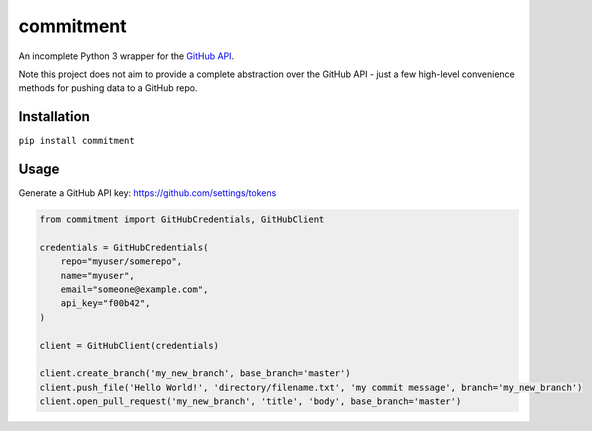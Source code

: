 commitment
==========

|Build Status| |Coverage Status| |PyPI Version| |License| |Python
Support|

An incomplete Python 3 wrapper for the `GitHub
API <https://developer.github.com/v3/>`__.

Note this project does not aim to provide a complete abstraction over
the GitHub API - just a few high-level convenience methods for pushing
data to a GitHub repo.

Installation
------------

``pip install commitment``

Usage
-----

Generate a GitHub API key: https://github.com/settings/tokens

.. code:: python

    from commitment import GitHubCredentials, GitHubClient

    credentials = GitHubCredentials(
        repo="myuser/somerepo",
        name="myuser",
        email="someone@example.com",
        api_key="f00b42",
    )

    client = GitHubClient(credentials)

    client.create_branch('my_new_branch', base_branch='master')
    client.push_file('Hello World!', 'directory/filename.txt', 'my commit message', branch='my_new_branch')
    client.open_pull_request('my_new_branch', 'title', 'body', base_branch='master')

.. |Build Status| image:: https://travis-ci.org/chris48s/commitment.svg?branch=master
   :target: https://travis-ci.org/chris48s/commitment
.. |Coverage Status| image:: https://coveralls.io/repos/github/chris48s/commitment/badge.svg?branch=master
   :target: https://coveralls.io/github/chris48s/commitment?branch=master
.. |PyPI Version| image:: https://img.shields.io/pypi/v/commitment.svg
.. |License| image:: https://img.shields.io/pypi/l/commitment.svg
.. |Python Support| image:: https://img.shields.io/pypi/pyversions/commitment.svg

